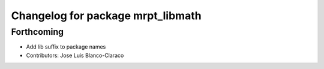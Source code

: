^^^^^^^^^^^^^^^^^^^^^^^^^^^^^^^^^^
Changelog for package mrpt_libmath
^^^^^^^^^^^^^^^^^^^^^^^^^^^^^^^^^^

Forthcoming
-----------
* Add lib suffix to package names
* Contributors: Jose Luis Blanco-Claraco
